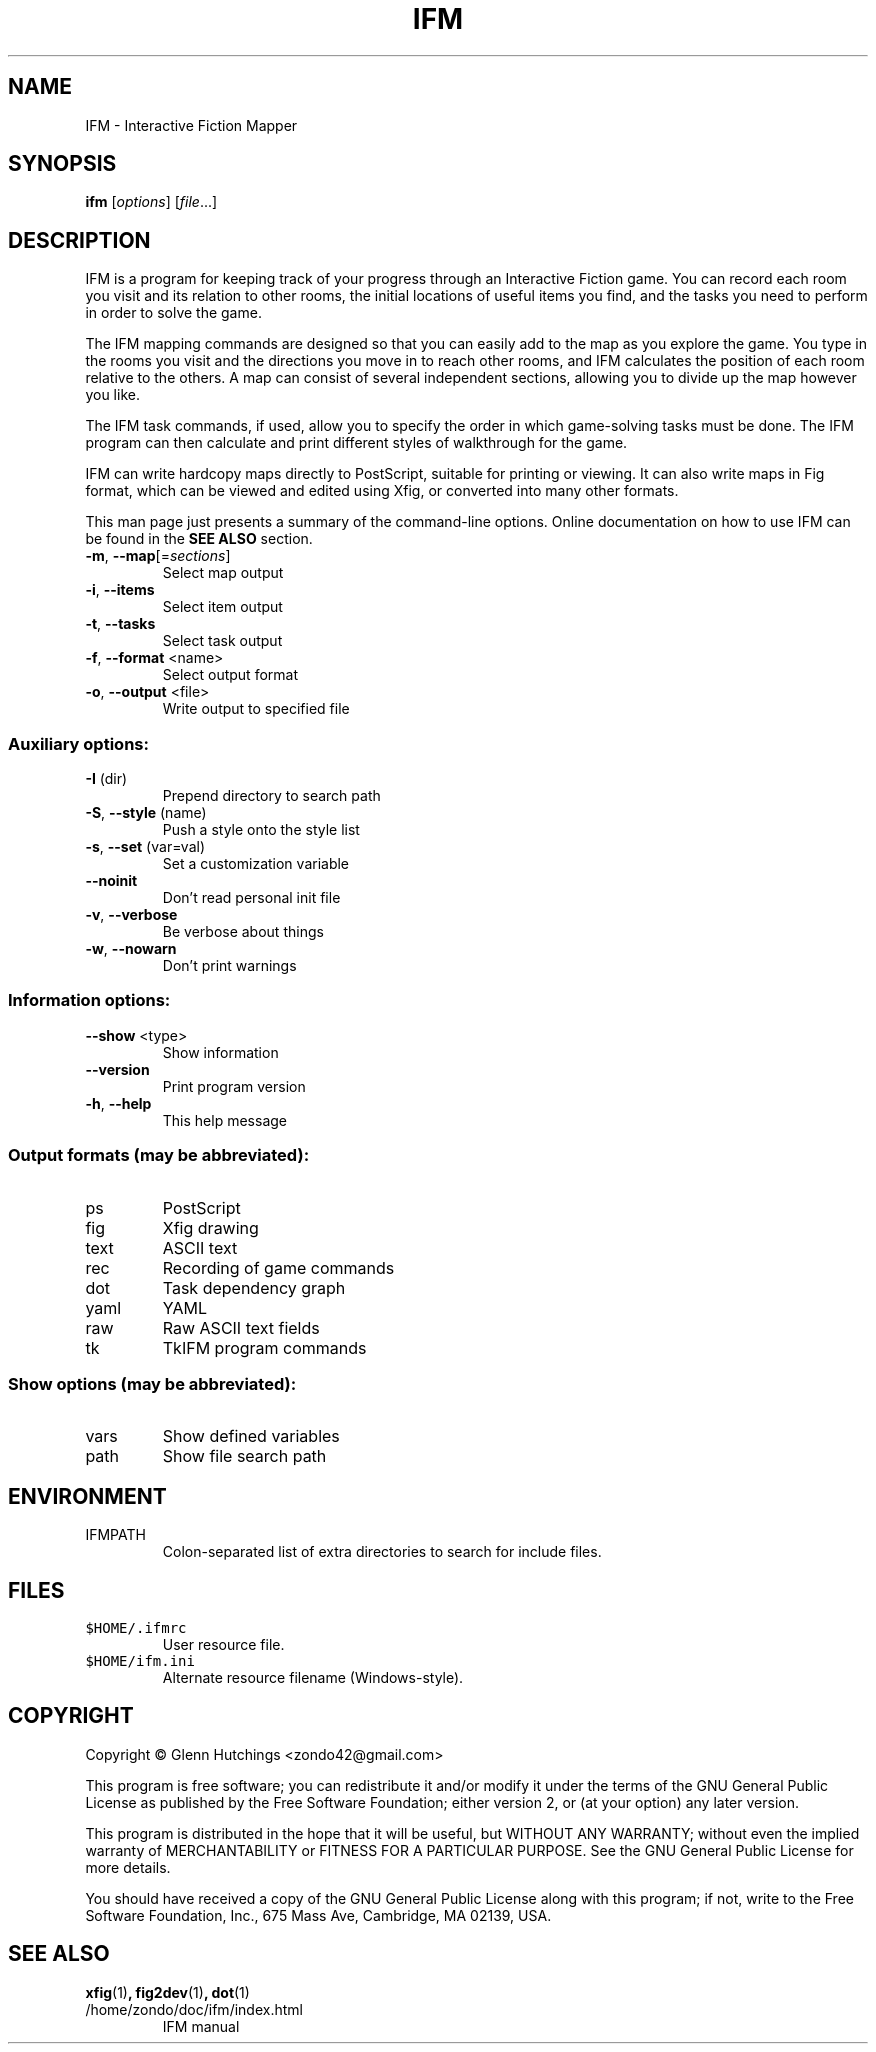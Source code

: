 .\" DO NOT MODIFY THIS FILE!  It was generated by help2man 1.47.8.
.TH IFM "1" "July 2022" "IFM version 5.4-70-gc375d57-dirty" "User Commands"
.SH NAME
IFM \- Interactive Fiction Mapper
.SH SYNOPSIS
.B ifm
[\fI\,options\/\fR] [\fI\,file\/\fR...]
.SH DESCRIPTION
IFM is a program for keeping track of your progress through an Interactive
Fiction game.  You can record each room you visit and its relation to other
rooms, the initial locations of useful items you find, and the tasks you
need to perform in order to solve the game.

The IFM mapping commands are designed so that you can easily add to the map
as you explore the game.  You type in the rooms you visit and the
directions you move in to reach other rooms, and IFM calculates the
position of each room relative to the others.  A map can consist of several
independent sections, allowing you to divide up the map however you like.

The IFM task commands, if used, allow you to specify the order in which
game-solving tasks must be done.  The IFM program can then calculate and
print different styles of walkthrough for the game.

IFM can write hardcopy maps directly to PostScript, suitable for printing
or viewing.  It can also write maps in Fig format, which can be viewed and
edited using Xfig, or converted into many other formats.

This man page just presents a summary of the command-line options.  Online
documentation on how to use IFM can be found in the
.B SEE ALSO
section.
.TP
\fB\-m\fR, \fB\-\-map\fR[=\fI\,sections\/\fR]
Select map output
.TP
\fB\-i\fR, \fB\-\-items\fR
Select item output
.TP
\fB\-t\fR, \fB\-\-tasks\fR
Select task output
.TP
\fB\-f\fR, \fB\-\-format\fR <name>
Select output format
.TP
\fB\-o\fR, \fB\-\-output\fR <file>
Write output to specified file
.SS "Auxiliary options:"
.TP
\fB\-I\fR (dir)
Prepend directory to search path
.TP
\fB\-S\fR, \fB\-\-style\fR (name)
Push a style onto the style list
.TP
\fB\-s\fR, \fB\-\-set\fR (var=val)
Set a customization variable
.TP
\fB\-\-noinit\fR
Don't read personal init file
.TP
\fB\-v\fR, \fB\-\-verbose\fR
Be verbose about things
.TP
\fB\-w\fR, \fB\-\-nowarn\fR
Don't print warnings
.SS "Information options:"
.TP
\fB\-\-show\fR <type>
Show information
.TP
\fB\-\-version\fR
Print program version
.TP
\fB\-h\fR, \fB\-\-help\fR
This help message
.SS "Output formats (may be abbreviated):"
.TP
ps
PostScript
.TP
fig
Xfig drawing
.TP
text
ASCII text
.TP
rec
Recording of game commands
.TP
dot
Task dependency graph
.TP
yaml
YAML
.TP
raw
Raw ASCII text fields
.TP
tk
TkIFM program commands
.SS "Show options (may be abbreviated):"
.TP
vars
Show defined variables
.TP
path
Show file search path
.SH ENVIRONMENT
.IP IFMPATH
Colon-separated list of extra directories to search for include files.
.SH FILES
.IP \fC$HOME/.ifmrc\fP
User resource file.

.IP \fC$HOME/ifm.ini\fP
Alternate resource filename (Windows-style).
.SH COPYRIGHT
Copyright \(co Glenn Hutchings <zondo42@gmail.com>
.PP
This program is free software; you can redistribute it and/or modify
it under the terms of the GNU General Public License as published by
the Free Software Foundation; either version 2, or (at your option)
any later version.
.PP
This program is distributed in the hope that it will be useful,
but WITHOUT ANY WARRANTY; without even the implied warranty of
MERCHANTABILITY or FITNESS FOR A PARTICULAR PURPOSE.  See the
GNU General Public License for more details.
.PP
You should have received a copy of the GNU General Public License
along with this program; if not, write to the Free Software
Foundation, Inc., 675 Mass Ave, Cambridge, MA 02139, USA.
.SH "SEE ALSO"
.BR xfig (1) ,
.BR fig2dev (1) ,
.BR dot (1)
.IP /home/zondo/doc/ifm/index.html
IFM manual
